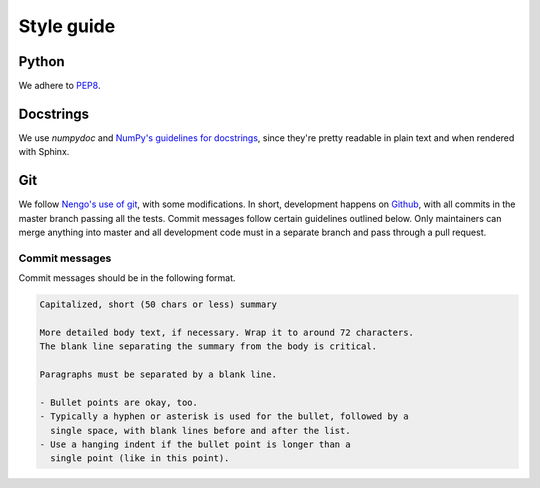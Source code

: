 ***********
Style guide
***********

Python
------
We adhere to `PEP8 <https://www.python.org/dev/peps/pep-0008/>`_.

Docstrings
----------
We use `numpydoc` and `NumPy's guidelines for docstrings <https://github.com/numpy/numpy/blob/master/doc/HOWTO_DOCUMENT.rst.txt>`_, since they're pretty readable in plain text and when rendered with Sphinx.

Git
---
We follow `Nengo's use of git <https://nengo/github.io/git.html>`_, with some modifications. 
In short, development happens on `Github <https://github.com/vandermeerlab/nept>`_, with
all commits in the master branch passing all the tests. Commit messages follow certain
guidelines outlined below. Only maintainers can merge anything into master and all development 
code must in a separate branch and pass through a pull request.

Commit messages
~~~~~~~~~~~~~~~
Commit messages should be in the following format.

.. code::

  Capitalized, short (50 chars or less) summary

  More detailed body text, if necessary. Wrap it to around 72 characters.
  The blank line separating the summary from the body is critical.

  Paragraphs must be separated by a blank line.

  - Bullet points are okay, too.
  - Typically a hyphen or asterisk is used for the bullet, followed by a
    single space, with blank lines before and after the list.
  - Use a hanging indent if the bullet point is longer than a 
    single point (like in this point).